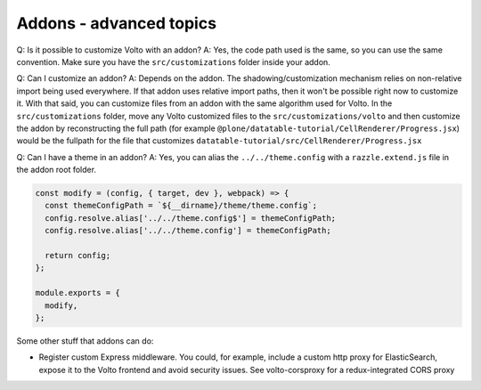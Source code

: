 Addons - advanced topics
------------------------

Q: Is it possible to customize Volto with an addon?
A: Yes, the code path used is the same, so you can use the same convention.
Make sure you have the ``src/customizations`` folder inside your addon.

Q: Can I customize an addon?
A: Depends on the addon. The shadowing/customization mechanism relies on
non-relative import being used everywhere. If that addon uses relative import
paths, then it won't be possible right now to customize it. With that said, you
can customize files from an addon with the same algorithm used for Volto.
In the ``src/customizations`` folder, move any Volto customized files to the
``src/customizations/volto`` and then customize the addon by reconstructing the
full path (for example ``@plone/datatable-tutorial/CellRenderer/Progress.jsx``)
would be the fullpath for the file that customizes
``datatable-tutorial/src/CellRenderer/Progress.jsx``

Q: Can I have a theme in an addon?
A: Yes, you can alias the ``../../theme.config`` with a ``razzle.extend.js``
file in the addon root folder.

.. code-block:: jsx

    const modify = (config, { target, dev }, webpack) => {
      const themeConfigPath = `${__dirname}/theme/theme.config`;
      config.resolve.alias['../../theme.config$'] = themeConfigPath;
      config.resolve.alias['../../theme.config'] = themeConfigPath;

      return config;
    };

    module.exports = {
      modify,
    };

Some other stuff that addons can do:

- Register custom Express middleware. You could, for example, include a custom
  http proxy for ElasticSearch, expose it to the Volto frontend and avoid
  security issues. See volto-corsproxy for a redux-integrated CORS proxy
